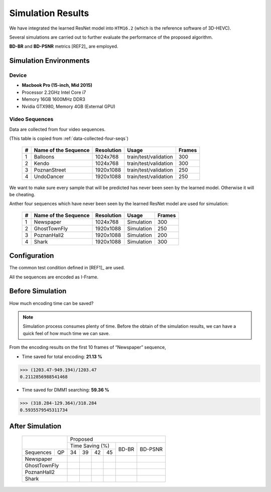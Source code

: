 Simulation Results
==================

We have integrated the learned ResNet model into ``HTM16.2`` (which is
the reference software of 3D-HEVC).

Several simulations are carried out to further evaluate the
performance of the proposed algorithm.

**BD-BR** and **BD-PSNR** metrics [REF2]_ are employed.

Simulation Environments
-----------------------
Device
~~~~~~
- **Macbook Pro (15-inch, Mid 2015)**
- Processor 2.2GHz Intel Core i7
- Memory 16GB 1600MHz DDR3
- Nvidia GTX980, Memory 4GB (External GPU)

Video Sequences
~~~~~~~~~~~~~~~

Data are collected from four video sequences.

(This table is copied from :ref:`data-collected-four-seqs`)

   +----+------------------------+------------+-----------------------+--------+
   | #  | Name of the Sequence   | Resolution | Usage                 | Frames |
   +====+========================+============+=======================+========+
   | 1  | Balloons               |1024x768    | train/test/validation | 300    |
   +----+------------------------+------------+-----------------------+--------+
   | 2  | Kendo                  |1024x768    | train/test/validation | 300    |
   +----+------------------------+------------+-----------------------+--------+
   | 3  | PoznanStreet           |1920x1088   | train/test/validation | 250    |
   +----+------------------------+------------+-----------------------+--------+
   | 4  | UndoDancer             |1920x1088   | train/test/validation | 250    |
   +----+------------------------+------------+-----------------------+--------+

We want to make sure every sample that will be predicted has never been seen
by the learned model. Otherwise it will be cheating.

Anther four sequences which have never been seen by the learned ResNet model
are used for simulation:

   +----+------------------------+------------+-----------------------+--------+
   | #  | Name of the Sequence   | Resolution | Usage                 | Frames |
   +====+========================+============+=======================+========+
   | 1  | Newspaper              |1024x768    | Simulation            | 300    |
   +----+------------------------+------------+-----------------------+--------+
   | 2  | GhostTownFly           |1920x1088   | Simulation            | 250    |
   +----+------------------------+------------+-----------------------+--------+
   | 3  | PoznanHall2            |1920x1088   | Simulation            | 200    |
   +----+------------------------+------------+-----------------------+--------+
   | 4  | Shark                  |1920x1088   | Simulation            | 300    |
   +----+------------------------+------------+-----------------------+--------+

Configuration
-------------
The common test condition defined in [REF1]_ are used.

All the sequences are encoded as I-Frame.


Before Simulation
-----------------

How much encoding time can be saved?

.. note:: Simulation process consumes plenty of time. Before the obtain of
        the simulation results, we can have a quick feel of how much time
        we can save.

From the encoding results on the first 10 frames of “Newspaper” sequence,

- Time saved for total encoding:  **21.13 %**

>>> (1203.47-949.194)/1203.47
0.2112856988541468


- Time saved for DMM1 searching:  **59.36 %**

>>> (318.284-129.364)/318.284
0.5935579545311734

After Simulation
----------------


        +---------------+---------------------------------------+
        |               |            Proposed                   |
        |               +-------------------+--------+----------+
        |               |   Time Saving (%) |        |          |
        +-----------+---+----+----+----+----+  BD-BR +  BD-PSNR +
        |Sequences  |QP | 34 | 39 | 42 | 45 |        |          |
        +-----------+---+----+----+----+----+--------+----------+
        |Newspaper      |    |    |    |    |        |          |
        +---------------+----+----+----+----+--------+----------+
        |GhostTownFly   |    |    |    |    |        |          |
        +---------------+----+----+----+----+--------+----------+
        |PoznanHall2    |    |    |    |    |        |          |
        +---------------+----+----+----+----+--------+----------+
        |Shark          |    |    |    |    |        |          |
        +---------------+----+----+----+----+--------+----------+